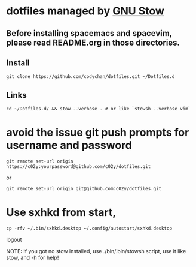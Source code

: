 * dotfiles managed by [[http://www.gnu.org/software/stow/][GNU Stow]]
** Before installing spacemacs and spacevim, please read README.org in those directories.
** Install
   : git clone https://github.com/codychan/dotfiles.git ~/Dotfiles.d
** Links
   : cd ~/Dotfiles.d/ && stow --verbose . # or like `stowsh --verbose vim`
* avoid the issue git push prompts for username and password
   : git remote set-url origin https://c02y:yourpassword@github.com/c02y/dotfiles.git
   or
   : git remote set-url origin git@github.com:c02y/dotfiles.git
* Use sxhkd from start,
   : cp -rfv ~/.bin/sxhkd.desktop ~/.config/autostart/sxhkd.desktop
   logout

NOTE: If you got no stow installed, use ./bin/.bin/stowsh script, use it like stow, and -h for help!
